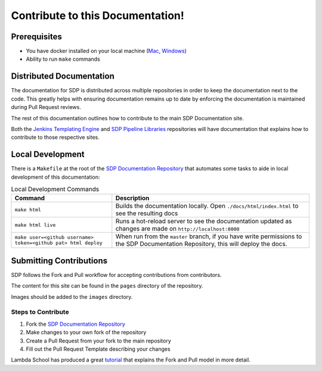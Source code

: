 ---------------------------------
Contribute to this Documentation!
---------------------------------

=============
Prerequisites
=============

* You have docker installed on your local machine (`Mac <https://docs.docker.com/docker-for-mac/install/>`_, `Windows <https://docs.docker.com/docker-for-windows/install/>`_)
* Ability to run ``make`` commands

=========================
Distributed Documentation
=========================

The documentation for SDP is distributed across multiple repositories in order to keep the documentation 
next to the code.  This greatly helps with ensuring documentation remains up to date by enforcing the 
documentation is maintained during Pull Request reviews. 

The rest of this documentation outlines how to contribute to the main SDP Documentation site. 

Both the `Jenkins Templating Engine <https://github.com/jenkinsci/templating-engine-plugin>`_
and `SDP Pipeline Libraries <https://github.com/boozallen/sdp-libraries>`_ repositories will have 
documentation that explains how to contribute to those respective sites. 

=================
Local Development
=================

There is a ``Makefile`` at the root of the `SDP Documentation Repository <https://github.com/boozallen/sdp-docs>`_ 
that automates some tasks to aide in local development of this documentation: 

.. csv-table:: Local Development Commands 
   :header: "Command", "Description"

    "``make html``", "Builds the documentation locally.  Open ``./docs/html/index.html`` to see the resulting docs" 
    "``make html live``", "Runs a hot-reload server to see the documentation updated as changes are made on ``http://localhost:8000``" 
    "``make user=<github username> token=<github pat> html deploy``", "When run from the ``master`` branch, if you have write permissions to the SDP Documentation Repository, this will deploy the docs." 

========================
Submitting Contributions
========================

SDP follows the Fork and Pull workflow for accepting contributions from contributors. 

The content for this site can be found in the ``pages`` directory of the repository. 

Images should be added to the ``images`` directory. 

*******************
Steps to Contribute 
*******************

1. Fork the `SDP Documentation Repository <https://github.com/boozallen/sdp-docs>`_ 
2. Make changes to your own fork of the repository 
3. Create a Pull Request from your fork to the main repository
4. Fill out the Pull Request Template describing your changes 

Lambda School has produced a great `tutorial <https://lambdaschool.com/the-commons/how-to-fork-and-contribute-to-a-project-using-git>`_ 
that explains the Fork and Pull model in more detail. 